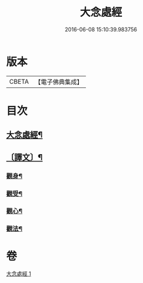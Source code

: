 #+TITLE: 大念處經 
#+DATE: 2016-06-08 15:10:39.983756

* 版本
 |     CBETA|【電子佛典集成】|

* 目次
** [[file:KR6v0060_001.txt::001-0178a2][大念處經¶]]
** [[file:KR6v0060_001.txt::001-0178a25][〔譯文〕¶]]
*** [[file:KR6v0060_001.txt::001-0179a16][觀身¶]]
*** [[file:KR6v0060_001.txt::001-0188a11][觀受¶]]
*** [[file:KR6v0060_001.txt::001-0189a11][觀心¶]]
*** [[file:KR6v0060_001.txt::001-0190a11][觀法¶]]

* 卷
[[file:KR6v0060_001.txt][大念處經 1]]

